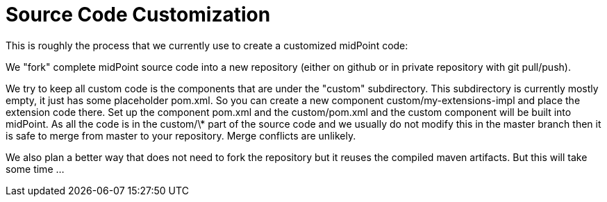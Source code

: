 = Source Code Customization
:page-wiki-name: Source Code Customization
:page-upkeep-status: orange

This is roughly the process that we currently use to create a customized midPoint code:

We "fork" complete midPoint source code into a new repository (either on github or in private repository with git pull/push).

We try to keep all custom code is the components that are under the "custom" subdirectory.
This subdirectory is currently mostly empty, it just has some placeholder pom.xml.
So you can create a new component custom/my-extensions-impl and place the extension code there.
Set up the component pom.xml and the custom/pom.xml and the custom component will be built into midPoint.
As all the code is in the custom/\* part of the source code and we usually do not modify this in the master branch then it is safe to merge from master to your repository.
Merge conflicts are unlikely.

We also plan a better way that does not need to fork the repository but it reuses the compiled maven artifacts.
But this will take some time ...

